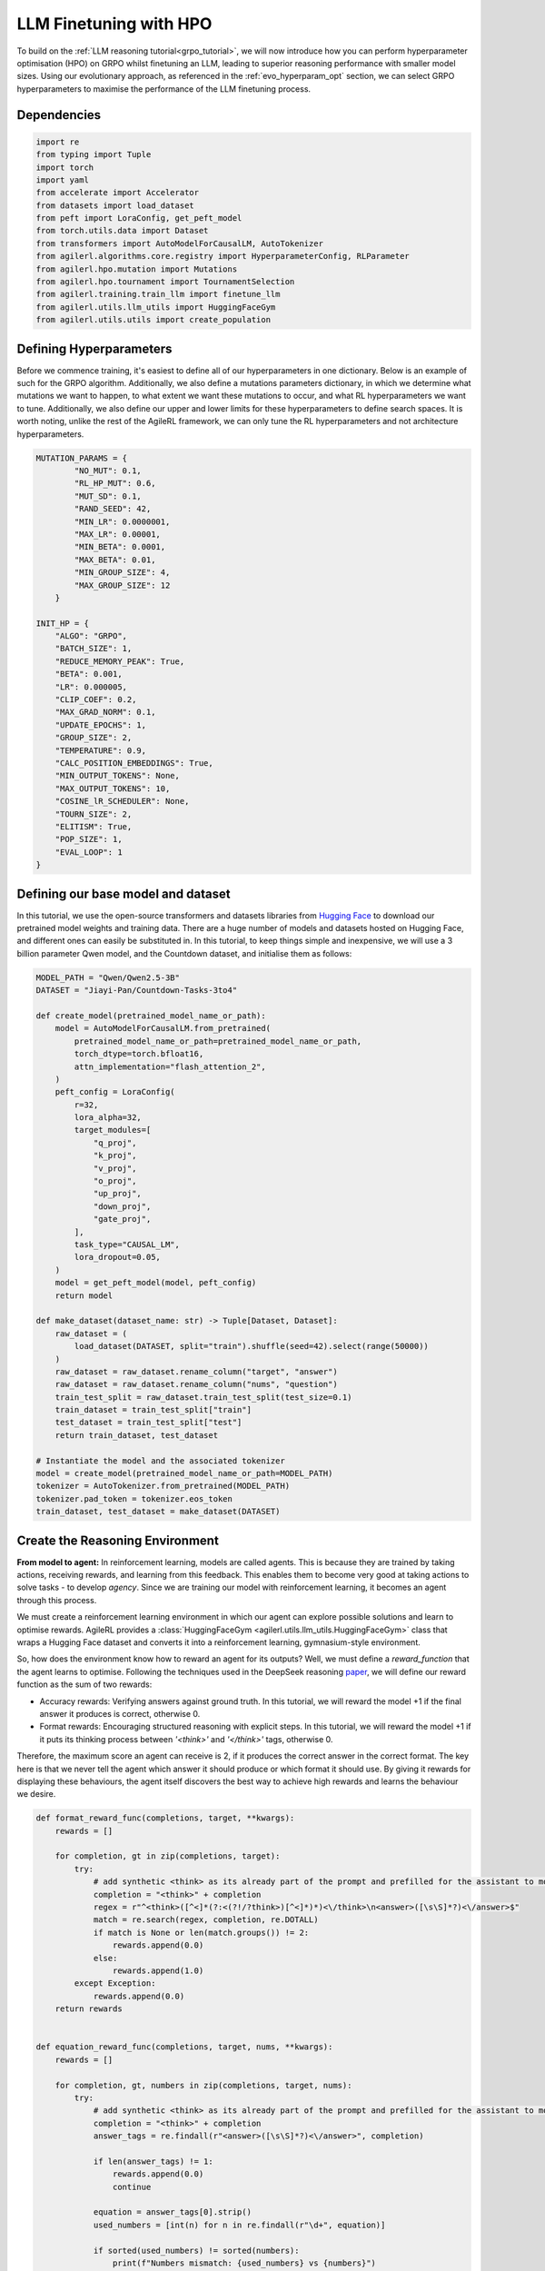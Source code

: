 .. _llm_finetuning_hpo:

LLM Finetuning with HPO
========================

To build on the :ref:`LLM reasoning tutorial<grpo_tutorial>`, we will now introduce how you can perform hyperparameter optimisation (HPO)
on GRPO whilst finetuning an LLM, leading to superior reasoning performance with smaller model sizes. Using our evolutionary approach,
as referenced in the :ref:`evo_hyperparam_opt` section, we can select GRPO hyperparameters to maximise the performance of the LLM finetuning process.


Dependencies
--------------

.. code-block:: python

    import re
    from typing import Tuple
    import torch
    import yaml
    from accelerate import Accelerator
    from datasets import load_dataset
    from peft import LoraConfig, get_peft_model
    from torch.utils.data import Dataset
    from transformers import AutoModelForCausalLM, AutoTokenizer
    from agilerl.algorithms.core.registry import HyperparameterConfig, RLParameter
    from agilerl.hpo.mutation import Mutations
    from agilerl.hpo.tournament import TournamentSelection
    from agilerl.training.train_llm import finetune_llm
    from agilerl.utils.llm_utils import HuggingFaceGym
    from agilerl.utils.utils import create_population

Defining Hyperparameters
------------------------
Before we commence training, it's easiest to define all of our hyperparameters in one dictionary. Below is an example of
such for the GRPO algorithm. Additionally, we also define a mutations parameters dictionary, in which we determine what
mutations we want to happen, to what extent we want these mutations to occur, and what RL hyperparameters we want to tune.
Additionally, we also define our upper and lower limits for these hyperparameters to define search spaces. It is worth noting,
unlike the rest of the AgileRL framework, we can only tune the RL hyperparameters and not architecture hyperparameters.

.. code-block:: python

    MUTATION_PARAMS = {
            "NO_MUT": 0.1,
            "RL_HP_MUT": 0.6,
            "MUT_SD": 0.1,
            "RAND_SEED": 42,
            "MIN_LR": 0.0000001,
            "MAX_LR": 0.00001,
            "MIN_BETA": 0.0001,
            "MAX_BETA": 0.01,
            "MIN_GROUP_SIZE": 4,
            "MAX_GROUP_SIZE": 12
        }

    INIT_HP = {
        "ALGO": "GRPO",
        "BATCH_SIZE": 1,
        "REDUCE_MEMORY_PEAK": True,
        "BETA": 0.001,
        "LR": 0.000005,
        "CLIP_COEF": 0.2,
        "MAX_GRAD_NORM": 0.1,
        "UPDATE_EPOCHS": 1,
        "GROUP_SIZE": 2,
        "TEMPERATURE": 0.9,
        "CALC_POSITION_EMBEDDINGS": True,
        "MIN_OUTPUT_TOKENS": None,
        "MAX_OUTPUT_TOKENS": 10,
        "COSINE_lR_SCHEDULER": None,
        "TOURN_SIZE": 2,
        "ELITISM": True,
        "POP_SIZE": 1,
        "EVAL_LOOP": 1
    }

Defining our base model and dataset
-----------------------------------

In this tutorial, we use the open-source transformers and datasets libraries from
`Hugging Face <https://huggingface.co/models>`_ to download our pretrained model weights and training data.
There are a huge number of models and datasets hosted on Hugging Face, and different ones can easily be
substituted in. In this tutorial, to keep things simple and inexpensive, we will use a 3 billion parameter Qwen
model, and the Countdown dataset, and initialise them as follows:

.. code-block:: python

    MODEL_PATH = "Qwen/Qwen2.5-3B"
    DATASET = "Jiayi-Pan/Countdown-Tasks-3to4"

    def create_model(pretrained_model_name_or_path):
        model = AutoModelForCausalLM.from_pretrained(
            pretrained_model_name_or_path=pretrained_model_name_or_path,
            torch_dtype=torch.bfloat16,
            attn_implementation="flash_attention_2",
        )
        peft_config = LoraConfig(
            r=32,
            lora_alpha=32,
            target_modules=[
                "q_proj",
                "k_proj",
                "v_proj",
                "o_proj",
                "up_proj",
                "down_proj",
                "gate_proj",
            ],
            task_type="CAUSAL_LM",
            lora_dropout=0.05,
        )
        model = get_peft_model(model, peft_config)
        return model

    def make_dataset(dataset_name: str) -> Tuple[Dataset, Dataset]:
        raw_dataset = (
            load_dataset(DATASET, split="train").shuffle(seed=42).select(range(50000))
        )
        raw_dataset = raw_dataset.rename_column("target", "answer")
        raw_dataset = raw_dataset.rename_column("nums", "question")
        train_test_split = raw_dataset.train_test_split(test_size=0.1)
        train_dataset = train_test_split["train"]
        test_dataset = train_test_split["test"]
        return train_dataset, test_dataset

    # Instantiate the model and the associated tokenizer
    model = create_model(pretrained_model_name_or_path=MODEL_PATH)
    tokenizer = AutoTokenizer.from_pretrained(MODEL_PATH)
    tokenizer.pad_token = tokenizer.eos_token
    train_dataset, test_dataset = make_dataset(DATASET)


Create the Reasoning Environment
--------------------------------
**From model to agent:** In reinforcement learning, models are called agents. This is because they are
trained by taking actions, receiving rewards, and learning from this feedback. This enables them to
become very good at taking actions to solve tasks - to develop *agency*. Since we are training our model
with reinforcement learning, it becomes an agent through this process.

We must create a reinforcement learning environment in which our agent can explore possible
solutions and learn to optimise rewards. AgileRL provides a :class:`HuggingFaceGym <agilerl.utils.llm_utils.HuggingFaceGym>`
class that wraps a Hugging Face dataset and converts it into a reinforcement learning, gymnasium-style environment.

So, how does the environment know how to reward an agent for its outputs? Well, we must define a *reward_function*
that the agent learns to optimise. Following the techniques used in the DeepSeek reasoning `paper <https://arxiv.org/pdf/2501.12948>`_,
we will define our reward function as the sum of two rewards:

* Accuracy rewards: Verifying answers against ground truth. In this tutorial, we will reward the model +1 if the final answer it produces is correct, otherwise 0.
* Format rewards: Encouraging structured reasoning with explicit steps. In this tutorial, we will reward the model +1 if it puts its thinking process between `'<think>'` and `'</think>'` tags, otherwise 0.

Therefore, the maximum score an agent can receive is 2, if it produces the correct answer in the correct format. The
key here is that we never tell the agent which answer it should produce or which format it should use. By giving it rewards
for displaying these behaviours, the agent itself discovers the best way to achieve high rewards and learns the behaviour we desire.


.. code-block:: python

    def format_reward_func(completions, target, **kwargs):
        rewards = []

        for completion, gt in zip(completions, target):
            try:
                # add synthetic <think> as its already part of the prompt and prefilled for the assistant to more easily match the regex
                completion = "<think>" + completion
                regex = r"^<think>([^<]*(?:<(?!/?think>)[^<]*)*)<\/think>\n<answer>([\s\S]*?)<\/answer>$"
                match = re.search(regex, completion, re.DOTALL)
                if match is None or len(match.groups()) != 2:
                    rewards.append(0.0)
                else:
                    rewards.append(1.0)
            except Exception:
                rewards.append(0.0)
        return rewards


    def equation_reward_func(completions, target, nums, **kwargs):
        rewards = []

        for completion, gt, numbers in zip(completions, target, nums):
            try:
                # add synthetic <think> as its already part of the prompt and prefilled for the assistant to more easily match the regex
                completion = "<think>" + completion
                answer_tags = re.findall(r"<answer>([\s\S]*?)<\/answer>", completion)

                if len(answer_tags) != 1:
                    rewards.append(0.0)
                    continue

                equation = answer_tags[0].strip()
                used_numbers = [int(n) for n in re.findall(r"\d+", equation)]

                if sorted(used_numbers) != sorted(numbers):
                    print(f"Numbers mismatch: {used_numbers} vs {numbers}")
                    rewards.append(0.0)
                    continue

                allowed_pattern = r"^[\d+\-*/().\s]+$"
                if not re.match(allowed_pattern, equation):
                    print(f"Equation format invalid: {equation}")
                    rewards.append(0.0)
                    continue

                result = eval(equation, {"__builtins__": None}, {})

                if abs(float(result) - float(gt)) < 1e-5:
                    rewards.append(1.0)
                else:
                    print(f"Result {result} doesn't match target {gt}")
                    rewards.append(0.0)
            except Exception as e:
                print(f"Equation error: {e}")
                rewards.append(0.0)
        return rewards


    def combined_rewards(completion, solution, prompt):
        reward = (
            equation_reward_func([completion], [solution], [prompt])[0]
            + format_reward_func([completion], [solution])[0]
        )

        print(
            f"""
        ============================================, \n
        Completion: {completion}, \n
        Numbers: {prompt}, \n
        Gospel Answer: {solution.item()} \n
        Reward: {reward}
        """
        )
        # Save successful countdown  comletions
        if reward == 2.0:
            with open("countdown_completions.txt", "a") as text_file:
                text_file.write(completion + "\n" + "="*50 + "\n")


        return reward

Now we have defined our reward functions, we must also design our prompt. This forms the input given
to the agent and provides the context necessary to complete the task. This is a task-specific feature,
and different reasoning problems will require different chat templates, although they can follow a similar
format. We must also define a function to collate our questions and answers, and standardise their length.
Combining all these components, we can now initialise the HuggingFaceGym object.

.. code-block:: python

    def countdown_chat_template(q, a, tokenizer):
        conversation = [
            {
                "role": "system",
                "content": "You are a helpful assistant. You first think about the reasoning process in your mind and then provide the user with the answer.",
            },
            {
                "role": "user",
                "content": f"Using each number in this tensor only once {tuple(i.item() for i in q)}, create an equation that equals {a.item()}. You can use basic arithmetic operations (+, -, *, /) and each number can only be used once. Show your work in <think> </think> tags. And return the final equation and answer in <answer> </answer> tags, for example <answer> (1 + 2) / 3 </answer>.",
            },
            {"role": "assistant", "content": "Let me solve this step by step.\n<think>"},
        ]
        updated_prompt = tokenizer.apply_chat_template(
            conversation, tokenize=False, continue_final_message=True
        )
        tokenized_prompt = tokenizer(
            [updated_prompt],
            return_tensors="pt",
            padding=True,
            padding_side="left",
            return_attention_mask=True,
        )
        return tokenized_prompt

    def custom_collate_fn(batch):
        # Extract answers and questions
        answers = torch.tensor([item["answer"] for item in batch])

        # For questions of variable length, we need to pad them
        # First, find the maximum length
        max_len = max(len(item["question"]) for item in batch)

        # Create padded tensor
        questions = torch.zeros(len(batch), max_len, dtype=torch.long)
        for i, item in enumerate(batch):
            q_len = len(item["question"])
            questions[i, :q_len] = torch.tensor(item["question"])

        return {"answer": answers, "question": questions}


    # Define accelerators for distributed training
    accelerators = [Accelerator() for _ in range(init_hp["POP_SIZE"])]

    # Convert the HuggingFace dataset into a Gymnasium environment
    env = HuggingFaceGym(
        train_dataset=train_dataset,
        test_dataset=test_dataset,
        tokenizer=tokenizer,
        reward_fn=combined_rewards,
        apply_chat_template_fn=countdown_chat_template,
        data_batch_size=8,
        custom_collate_fn=custom_collate_fn,
    )


Create a population of GRPO Agents
-------------------
To allow our model to become an agent and learn through reinforcement learning, we can use the
:class:`GRPO <agilerl.algorithms.GRPO>` class. This class follows the same structure as the other
reinforcement learning algorithms in the AgileRL library. We also define a initialisation dictionaries
for the GRPO hyperparameters and the mutation parameters.
An important part of training aN LLM to display reasoning bahevaiour is distributed training. They are
called *Large* Language Models for a reason, and unless you are a very lucky individual, you may not
have enough capacity on your individual computer to train even a 'small' LLM. If you want to train a
larger, more powerful model, then this becomes even more infeasible. Instead, we can leverage distributed
training, to share the workload across multiple devices and speed up training. To enable distributed
training in this tutorial, we use deepspeed and accelerate.

To generate an accelerate file, run the command ``accelerate config`` in your terminal, following the instructions
on screen to outline the details of the compute you intend to use for your finetuning, saying yes to the question
"Do you want to use DeepSpeed?" and no to the question "Do you want to specify a json file to a DeepSpeed config?"
if you want an auto-generated deepspeed config file. More information on the deepspeed configuration can be found
in their `docs <https://www.deepspeed.ai/docs/config-json/>`_. The accelerate config will handle the details of
the distribution and the GRPO class handles how the accelerator is used during training.

.. code-block:: python

    hp_config = HyperparameterConfig(
        beta=RLParameter(min=mut_p["MIN_BETA"], max=mut_p["MAX_BETA"]),
        lr=RLParameter(min=mut_p["MIN_LR"], max=mut_p["MAX_LR"]),
        group_size=RLParameter(
            min=mut_p["MIN_GROUP_SIZE"], max=mut_p["MAX_GROUP_SIZE"], dtype=int
        ),
    )

    pop = create_population(
        algo=init_hp["ALGO"],
        observation_space=env.observation_space,
        action_space=env.action_space,
        net_config=None,
        INIT_HP=init_hp,
        hp_config=hp_config,
        population_size=init_hp["POP_SIZE"],
        accelerator=accelerators,
    )

Creating Mutations and Tournament objects
-----------------------------------------
Tournament selection is used to select the agents from a population which will make up the next generation of agents. If
elitism is used, the best agent from a population is automatically preserved and becomes a member of the next generation.
Then, for each tournament, k individuals are randomly chosen, and the agent with the best evaluation fitness is preserved.
This is repeated until the population for the next generation is full.

The class ``TournamentSelection()`` defines the functions required for tournament selection. TournamentSelection.select()
returns the best agent, and the new generation of agents.

.. code-block:: python

    tournament = TournamentSelection(
        INIT_HP["TOURN_SIZE"],
        INIT_HP["ELITISM"],
        INIT_HP["POP_SIZE"],
        INIT_HP["EVAL_LOOP"],
    )

Mutation is periodically used to explore the hyperparameter space, allowing different hyperparameter combinations to be
trialled during training. If certain hyperparameters prove relatively beneficial to training, then that agent is more
likely to be preserved in the next generation, and so those characteristics are more likely to remain in the population.

The ``Mutations()`` class is used to mutate agents with pre-set probabilities. The available mutations for GRPO currently implemented are:

* No mutation
* RL algorithm mutation - mutation of learning hyperparameter, such as learning rate or batch size.

``Mutations.mutation()`` returns a mutated population.
Tournament selection and mutation should be applied sequentially to fully evolve a population between evaluation and learning cycles.

.. code-block:: python

    mutations = Mutations(
        no_mutation=MUT_P["NO_MUT"],
        architecture=0,
        new_layer_prob=0,
        parameters=0,
        activation=0,
        rl_hp=MUT_P["RL_HP_MUT"],
        mutation_sd=MUT_P["MUT_SD"],
        rand_seed=MUT_P["RAND_SEED"],
        device=device,
    )

Training and Saving an Agent
----------------------------
The simplest way to train an AgileRL agent is to use the :meth:`finetune_llm() <agilerl.training.train_llm.finetune_llm>` function.

.. code-block:: python

    finetune_llm(
        pop=pop,
        env=env,
        init_hp=init_hp,
        evaluation_interval=10,
        wb=True,
        save_elite=True,
        elite_path="path/to/model/directory",
        max_reward=2.0,
        evo_steps=10,
        mutation=mutations,
        tournament=tournament,
        accelerator=accelerators[0],
        verbose=True,
    )


Using a custom training loop
~~~~~~~~~~~~~~~~~~~~~~~~~~~~
If we wanted to have more control over the training process, it is also possible to write our own custom
training loops to train our agents. The training loop below can be used alternatively to the above ``finetune_llm``
function and is an example of how we might choose to make use of a population of AgileRL agents in our own training loop.

.. code-block:: python

    def gather_tensor(tensor: torch.Tensor, agent: GRPO) -> torch.Tensor:
        """Gather tensors from gpus

        :param tensor: Tensor to gather
        :type tensor: torch.Tensor
        :param agent: GRPO agent object
        :type agent: GRPO
        :return: Stacked tensors
        :rtype: torch.Tensor
        """
        # Convert to tensor if it's a scalar
        if not isinstance(tensor, torch.Tensor):
            tensor = torch.tensor(tensor, device=f"cuda:{agent.local_rank}")

        if tensor.device != agent.device:
            tensor = tensor.to(agent.device)
        # Ensure tensor is on correct device
        tensor = tensor.detach().clone()
        # Create a list to store tensors from all processes
        world_size = dist.get_world_size()
        gathered_tensors = [torch.zeros_like(tensor) for _ in range(world_size)]

        # Gather the tensor from all processes
        dist.all_gather(gathered_tensors, tensor)
        return torch.stack(gathered_tensors)


    def aggregate_metrics_across_gpus(agent: GRPO, metric_tensor: torch.Tensor) -> float:
        """Aggregate gathered tensors

        :param agent: GRPO agent
        :type agent: GRPO
        :param metric_tensor: Metrics
        :type metric_tensor: torch.Tensor
        :return: Mean metric
        :rtype: float
        """
        all_metrics = gather_tensor(metric_tensor, agent)
        avg_metrics = all_metrics.mean().item()
        return avg_metrics

    if accelerator is None or accelerator.is_main_process:
        print("\nTraining...")

    bar_format = "{l_bar}{bar:10}| {n:4}/{total_fmt} [{elapsed:>7}<{remaining:>7}, {rate_fmt}{postfix}]"
    max_steps = len(env) // effective_data_batch_size
    pbar = trange(
        max_steps,
        unit="step",
        bar_format=bar_format,
        ascii=True,
        dynamic_ncols=True,
    )

    total_steps = 0
    # calling env.reset() supplies the first batch of training data
    prompts = env.reset(reset_dataloaders=True)
    for i in range(max_steps):
        agent_metrics_dict = {}
        for agent_idx, agent in enumerate(pop):
            completion_ids, action_masks = agent.get_action(prompts)
            completion_lengths = np.mean([x.shape[1] for x in completion_ids])

            # Use the reward function stored in env.step to calculate reward of the each answer from the group
            next_prompts, rewards = env.step(completion_ids)
            experiences = (
                completion_ids,
                action_masks,
                rewards,
            )
            loss, kl = agent.learn(experiences)
            metrics = [loss, kl, rewards, completion_lengths]
            if max_reward is not None:
                accuracy = (rewards == max_reward).sum() / len(rewards.flatten())
                metrics.append(accuracy)
            agg_metrics = [
                aggregate_metrics_across_gpus(agent, metric) for metric in metrics
            ]
            prompts = next_prompts
            agg_test_metrics = None
            if (i + 1) % evaluation_interval == 0:
                test_reward = agent.test(env)
                test_metrics = [test_reward]
                if max_reward is not None:
                    test_accuracy = (test_reward == max_reward).sum() / len(
                        rewards.flatten()
                    )
                    test_metrics.append(test_accuracy)
                agg_test_metrics = [
                    aggregate_metrics_across_gpus(agent, metric)
                    for metric in test_metrics
                ]
                if verbose and (accelerator is None or accelerator.is_main_process):
                    fitness = [str(round(agent.fitness[-1], 2)) for agent in pop]
                    avg_fitness = [
                        "%.2f" % np.mean(agent.fitness[-5:]) for agent in pop
                    ]
                    avg_score = ["%.2f" % np.mean(agent.scores[-10:]) for agent in pop]
                    agents = [agent.index for agent in pop]
                    num_steps = [agent.steps[-1] for agent in pop]
                    muts = [agent.mut for agent in pop]
                    print(
                        f"""
                        --- Global Steps {total_steps} ---
                        Fitness:\t\t{fitness}
                        Score:\t\t{mean_scores}
                        5 fitness avgs:\t{avg_fitness}
                        10 score avgs:\t{avg_score}
                        Agents:\t\t{agents}
                        Steps:\t\t{num_steps}
                        Mutations:\t\t{muts}
                        """,
                        end="\r",
                    )
            if accelerator is None or accelerator.is_main_process:
                metrics_dict = {
                    "Train/Loss": agg_metrics[0],
                    "Train/KL-divergence": agg_metrics[1],
                    "Train/Mean reward": (mean_scores := agg_metrics[2]),
                    "Train/Average completion length": int(agg_metrics[3]),
                }
                if max_reward is not None:
                    metrics_dict |= {"Train/Accuracy": agg_metrics[4]}
                agent_metrics_dict[f"agent_{agent_idx}/train_metrics"] = metrics_dict
                if agg_test_metrics is not None:
                    test_metrics_dict = {"Eval/Mean reward": agg_test_metrics[0]}
                    if max_reward is not None:
                        test_metrics_dict |= {"Eval/Accuracy": agg_test_metrics[1]}
                    agent_metrics_dict[f"agent_{agent_idx}/test_metrics"] = (
                        test_metrics_dict
                    )
                pbar.update(effective_data_batch_size)
                agent.steps.append(effective_data_batch_size)
                agent.scores.append(mean_scores)
                total_steps += effective_data_batch_size

        if accelerator is not None:
            accelerator.wait_for_everyone()
        if tournament and mutation is not None:
            if (i + 1) % evo_steps == 0:
                pop = tournament_selection_and_mutation(
                    population=pop,
                    tournament=tournament,
                    mutation=mutations,
                    env_name=env.name,
                    accelerator=None,  # Set as None for LLM finetuning as it does not require the same accelerator handling as standard RL models
                    language_model=True,
                    elite_path=elite_path,
                    save_elite=save_elite
                )
    pbar.close()



Loading a Trained Agent for Inference
-------------------------------------
Once we have finetuned our LLM, we may want to use it for inference. Below outlines how to load the model
in this tutorial, this `forum <https://discuss.huggingface.co/t/save-load-and-do-inference-with-fine-tuned-model/76291/2>`_
provides more info for loading finetuned models.

Load fine-tuned LLM
~~~~~~~~~~~~~~~~~~~
.. code-block:: python

    from transformers import AutoModelForCausalLM, AutoTokenizer
    from peft import PeftModel
    import torch

    base_model = AutoModelForCausalLM.from_pretrained(
        "Qwen/Qwen2.5-3B",
        torch_dtype=torch.bfloat16,
        device_map="auto"
    )
    tokenizer = AutoTokenizer.from_pretrained("Qwen/Qwen2.5-3B")
    model = PeftModel.from_pretrained(base_model, "path/to/model/directory")

Inference
~~~~~~~~~~~~~~~~~~~~~~~

.. code-block:: python

    # Put model in evaluation mode
    model.eval()

    # Tokenize input
    inputs = countdown_chat_template(torch.tensor([33, 19, 27, 5]), # Numbers
                                    torch.tensor([39]),            # Answer
                                    tokenizer)

    # Move inputs to the same device as model
    inputs = {k: v.to(model.device) for k, v in inputs.items()}

    # Generate text (inference)
    with torch.no_grad():  # Disable gradient calculation for inference
        outputs = model.generate(
            input_ids=inputs["input_ids"],
            attention_mask=inputs["attention_mask"],
            max_new_tokens=100,  # Control the length of generated text
            temperature=0.7,     # Control randomness (lower = more deterministic)
            top_p=0.9,           # Nucleus sampling parameter
            do_sample=True,      # Use sampling instead of greedy decoding
            pad_token_id=tokenizer.pad_token_id,
            eos_token_id=tokenizer.eos_token_id
        )

    # Decode the generated text
    generated_text = tokenizer.decode(outputs[0], skip_special_tokens=True)
    print(generated_text)

Full Training Code
------------------
.. collapse:: Full code

   .. literalinclude:: ../../../tutorials/LLM_Finetuning/grpo_reasoning_hpo.py
      :language: python
